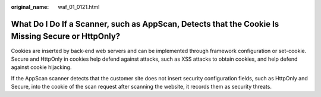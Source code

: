 :original_name: waf_01_0121.html

.. _waf_01_0121:

What Do I Do If a Scanner, such as AppScan, Detects that the Cookie Is Missing Secure or HttpOnly?
==================================================================================================

Cookies are inserted by back-end web servers and can be implemented through framework configuration or set-cookie. Secure and HttpOnly in cookies help defend against attacks, such as XSS attacks to obtain cookies, and help defend against cookie hijacking.

If the AppScan scanner detects that the customer site does not insert security configuration fields, such as HttpOnly and Secure, into the cookie of the scan request after scanning the website, it records them as security threats.

